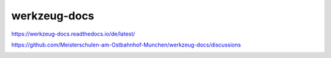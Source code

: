 .. meta::
   :google-site-verification: TyuFoyllrkvesmnVr-a6dR3czc5lWyl5tkGUnzqCehY


werkzeug-docs
===============================================

https://werkzeug-docs.readthedocs.io/de/latest/

https://github.com/Meisterschulen-am-Ostbahnhof-Munchen/werkzeug-docs/discussions

.. image:: https://readthedocs.org/projects/werkzeug-docs/badge/?version=latest
    :target: https://werkzeug-docs.readthedocs.io/de/latest/?badge=latest
    :alt: Documentation Status

.. image:: https://api.codacy.com/project/badge/Grade/74e278a141124e82b2552f1747be1bab
   :alt: Codacy Badge
   :target: https://app.codacy.com/gh/Meisterschulen-am-Ostbahnhof-Munchen/werkzeug-docs?utm_source=github.com&utm_medium=referral&utm_content=Meisterschulen-am-Ostbahnhof-Munchen/werkzeug-docs&utm_campaign=Badge_Grade_Settings
